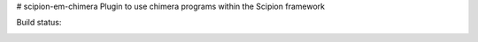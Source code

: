 # scipion-em-chimera
Plugin to use chimera programs within the Scipion framework 

Build status:

.. image:: http://heisenberg.cnb.csic.es:9980/badges/chimera_devel.svg
